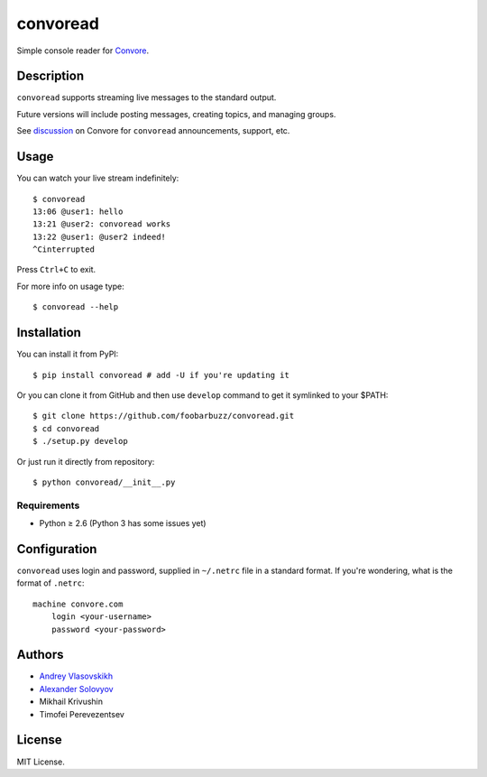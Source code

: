 ===========
 convoread
===========

Simple console reader for `Convore`_.

.. _Convore: https://convore.com/


Description
-----------

``convoread`` supports streaming live messages to the standard output.

Future versions will include posting messages, creating topics, and managing
groups.

See `discussion`_ on Convore for ``convoread`` announcements, support, etc.

.. _discussion: https://convore.com/feedback/convoread-simple-console-client-for-convore/


Usage
-----

You can watch your live stream indefinitely::

    $ convoread
    13:06 @user1: hello
    13:21 @user2: convoread works
    13:22 @user1: @user2 indeed!
    ^Cinterrupted

Press ``Ctrl+C`` to exit.

For more info on usage type::

    $ convoread --help


Installation
------------

You can install it from PyPI::

    $ pip install convoread # add -U if you're updating it

Or you can clone it from GitHub and then use ``develop`` command to get it
symlinked to your $PATH::

    $ git clone https://github.com/foobarbuzz/convoread.git
    $ cd convoread
    $ ./setup.py develop

Or just run it directly from repository::

    $ python convoread/__init__.py


Requirements
~~~~~~~~~~~~

* Python ≥ 2.6 (Python 3 has some issues yet)


Configuration
-------------

``convoread`` uses login and password, supplied in ``~/.netrc`` file in a standard
format. If you're wondering, what is the format of ``.netrc``::

    machine convore.com
        login <your-username>
        password <your-password>


Authors
-------

* `Andrey Vlasovskikh`_
* `Alexander Solovyov`_
* Mikhail Krivushin
* Timofei Perevezentsev

.. _Andrey Vlasovskikh: http://pirx.ru/
.. _Alexander Solovyov: http://piranha.org.ua/


License
-------

MIT License.
